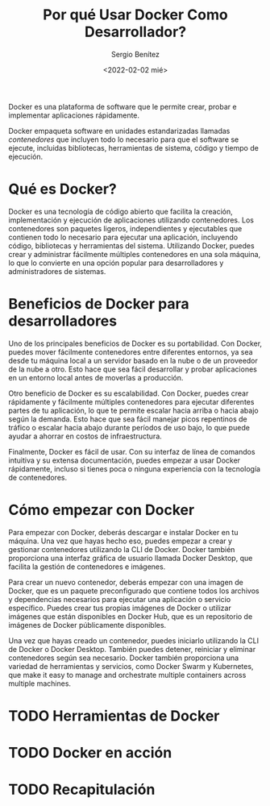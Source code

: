 #+TITLE: Por qué Usar Docker Como Desarrollador?
#+DESCRIPTION: Docker for Web Developers
#+AUTHOR: Sergio Benítez
#+DATE:<2022-02-02 mié> 
#+STARTUP: fold
#+HUGO_BASE_DIR: ~/Development/suabochica-blog/
#+HUGO_SECTION: /post
#+HUGO_WEIGHT: auto
#+HUGO_AUTO_SET_LASTMOD: t

Docker es una plataforma de software que le permite crear, probar e implementar aplicaciones rápidamente.

Docker empaqueta software en unidades estandarizadas llamadas /contenedores/ que incluyen todo lo necesario para que el software se ejecute, incluidas bibliotecas, herramientas de sistema, código y tiempo de ejecución.


* Qué es Docker?

Docker es una tecnología de código abierto que facilita la creación, implementación y ejecución de aplicaciones utilizando contenedores. Los contenedores son paquetes ligeros, independientes y ejecutables que contienen todo lo necesario para ejecutar una aplicación, incluyendo código, bibliotecas y herramientas del sistema. Utilizando Docker, puedes crear y administrar fácilmente múltiples contenedores en una sola máquina, lo que lo convierte en una opción popular para desarrolladores y administradores de sistemas.

* Beneficios de Docker para desarrolladores

Uno de los principales beneficios de Docker es su portabilidad. Con Docker, puedes mover fácilmente contenedores entre diferentes entornos, ya sea desde tu máquina local a un servidor basado en la nube o de un proveedor de la nube a otro. Esto hace que sea fácil desarrollar y probar aplicaciones en un entorno local antes de moverlas a producción.

Otro beneficio de Docker es su escalabilidad. Con Docker, puedes crear rápidamente y fácilmente múltiples contenedores para ejecutar diferentes partes de tu aplicación, lo que te permite escalar hacia arriba o hacia abajo según la demanda. Esto hace que sea fácil manejar picos repentinos de tráfico o escalar hacia abajo durante períodos de uso bajo, lo que puede ayudar a ahorrar en costos de infraestructura.

Finalmente, Docker es fácil de usar. Con su interfaz de línea de comandos intuitiva y su extensa documentación, puedes empezar a usar Docker rápidamente, incluso si tienes poca o ninguna experiencia con la tecnología de contenedores.

* Cómo empezar con Docker

Para empezar con Docker, deberás descargar e instalar Docker en tu máquina. Una vez que hayas hecho eso, puedes empezar a crear y gestionar contenedores utilizando la CLI de Docker. Docker también proporciona una interfaz gráfica de usuario llamada Docker Desktop, que facilita la gestión de contenedores e imágenes.

Para crear un nuevo contenedor, deberás empezar con una imagen de Docker, que es un paquete preconfigurado que contiene todos los archivos y dependencias necesarios para ejecutar una aplicación o servicio específico. Puedes crear tus propias imágenes de Docker o utilizar imágenes que están disponibles en Docker Hub, que es un repositorio de imágenes de Docker públicamente disponibles.

Una vez que hayas creado un contenedor, puedes iniciarlo utilizando la CLI de Docker o Docker Desktop. También puedes detener, reiniciar y eliminar contenedores según sea necesario. Docker también proporciona una variedad de herramientas y servicios, como Docker Swarm y Kubernetes, que make it easy to manage and orchestrate multiple containers across multiple machines.

* TODO Herramientas de Docker

* TODO Docker en acción

* TODO Recapitulación 
